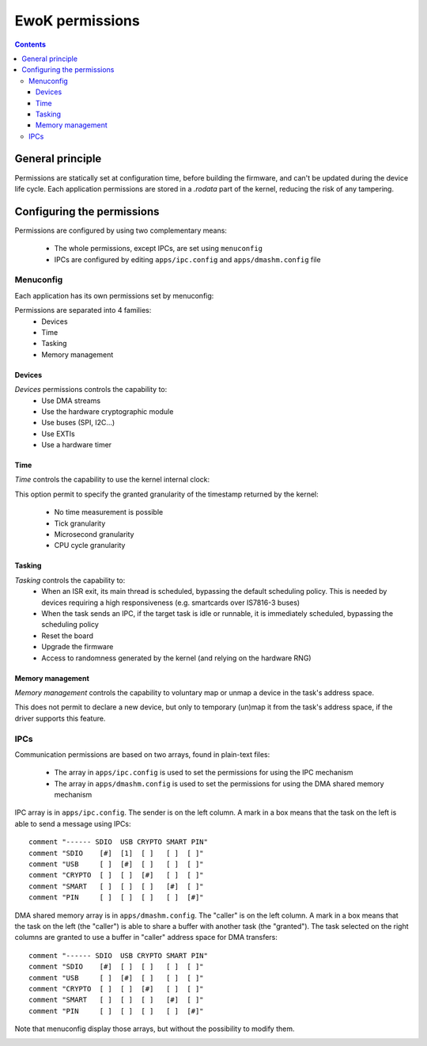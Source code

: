.. _perms:

EwoK permissions
================

.. _ewok-perm:

.. contents::

General principle
-----------------

Permissions are statically set at configuration time,
before building the firmware, and can't be updated during the device life
cycle. Each application permissions are stored in a *.rodata* part of the kernel,
reducing the risk of any tampering.

Configuring the permissions
---------------------------

Permissions are configured by using two complementary means:

   * The whole permissions, except IPCs, are set using ``menuconfig``
   * IPCs are configured by editing ``apps/ipc.config`` and
     ``apps/dmashm.config`` file

Menuconfig
^^^^^^^^^^

Each application has its own permissions set by menuconfig:

.. image:: img/mc_app.png
   :alt: Task configuration
   :align: center

Permissions are separated into 4 families:
   * Devices
   * Time
   * Tasking
   * Memory management

.. image:: img/mc_app_perms.png
   :alt: Task permissions configuration
   :align: center

Devices
"""""""

*Devices* permissions controls the capability to:
   * Use DMA streams
   * Use the hardware cryptographic module
   * Use buses (SPI, I2C...)
   * Use EXTIs
   * Use a hardware timer

.. image:: img/mc_app_perms_devices.png
   :alt: Task permissions configuration
   :align: center

Time
""""

*Time* controls the capability to use the kernel internal clock:

.. image:: img/mc_app_perms_time.png
   :alt: Task permissions configuration
   :align: center

This option permit to specify the granted granularity of the timestamp
returned by the kernel:

   * No time measurement is possible
   * Tick granularity
   * Microsecond granularity
   * CPU cycle granularity


Tasking
"""""""

*Tasking* controls the capability to:
   * When an ISR exit, its main thread is scheduled, bypassing the default
     scheduling policy. This is needed by devices requiring a high
     responsiveness (e.g. smartcards over IS7816-3 buses)
   * When the task sends an IPC, if the target task is idle or runnable, it is
     immediately scheduled, bypassing the scheduling policy
   * Reset the board
   * Upgrade the firmware
   * Access to randomness generated by the kernel (and relying on the hardware
     RNG)

.. image:: img/mc_app_perms_tasking.png
   :alt: Task permissions configuration
   :align: center

Memory management
"""""""""""""""""

*Memory management* controls the capability to voluntary map or unmap a
device in the task's address space.

This does not permit to declare a new device, but only to temporary (un)map it
from the task's address space, if the driver supports this feature.

.. image:: img/mc_app_perms_memory.png
   :alt: Task permissions configuration
   :align: center

IPCs
^^^^

Communication permissions are based on two arrays, found in plain-text files:

   * The array in ``apps/ipc.config`` is used to set the permissions for 
     using the IPC mechanism
   * The array in ``apps/dmashm.config`` is used to set the permissions for
     using the DMA shared memory mechanism

IPC array is in ``apps/ipc.config``. The sender is on the left column. A 
mark in a box means that the task on the left is able to send a message
using IPCs: ::

   comment "------ SDIO  USB CRYPTO SMART PIN"
   comment "SDIO    [#]  [1]  [ ]   [ ]  [ ]"
   comment "USB     [ ]  [#]  [ ]   [ ]  [ ]"
   comment "CRYPTO  [ ]  [ ]  [#]   [ ]  [ ]"
   comment "SMART   [ ]  [ ]  [ ]   [#]  [ ]"
   comment "PIN     [ ]  [ ]  [ ]   [ ]  [#]"

DMA shared memory array is in ``apps/dmashm.config``. The "caller" is
on the left column. A mark in a box means that the task on the left (the
"caller") is able to share a buffer with another task (the "granted"). The task
selected on the right columns are granted to use a buffer in "caller" address
space for DMA transfers: ::

   comment "------ SDIO  USB CRYPTO SMART PIN"
   comment "SDIO    [#]  [ ]  [ ]   [ ]  [ ]"
   comment "USB     [ ]  [#]  [ ]   [ ]  [ ]"
   comment "CRYPTO  [ ]  [ ]  [#]   [ ]  [ ]"
   comment "SMART   [ ]  [ ]  [ ]   [#]  [ ]"
   comment "PIN     [ ]  [ ]  [ ]   [ ]  [#]"

Note that menuconfig display those arrays, but without the possibility to
modify them.

.. image:: img/mc_com_perm.png
   :alt: communication permissions menu
   :align: center

.. image:: img/mc_com_perm_matrices.png
   :alt: communication permissions matrices
   :align: center




